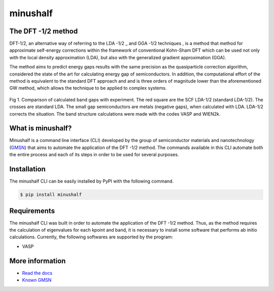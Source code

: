 ##############
minushalf
##############
.. image:: https://readthedocs.org/projects/minushalf/badge/
   :target: https://minushalf.readthedocs.org
   :alt: Documentation Status

.. image:: https://img.shields.io/lgtm/alerts/g/hentt30/minushalf.svg?logo=lgtm&logoWidth=18
   :target: https://lgtm.com/projects/g/hentt30/minushalf/alerts/
   :alt: Total alerts

.. image:: https://img.shields.io/lgtm/grade/python/g/hentt30/minushalf.svg?logo=lgtm&logoWidth=18
   :target: https://lgtm.com/projects/g/hentt30/minushalf/context:python
   :alt: Language grade: Python

.. image:: https://img.shields.io/pypi/v/minushalf.svg?style=flat-square&label=PYPI%20version
   :target: https://pypi.python.org/pypi/minushalf
   :alt: Latest version released on PyPi

.. image:: https://pepy.tech/badge/minushalf
   :target: https://pepy.tech/project/minushalf
   :alt: Number of downloads
   
The DFT -1/2 method
-------------------------------

DFT-1/2, an alternative way of referring to the LDA -1/2 _ and GGA -1/2 techniques , 
is a method that method for approximate self-energy corrections within the framework of conventional Kohn-Sham DFT 
which can be used not only with the local density approximation (LDA), but also with the generalized gradient approximation (GGA).
   
The method aims to predict energy gaps results with the same precision  as the quasiparticle correction  algorithm, considered 
the state of the art for calculating energy gap of semiconductors. In addition, the computational effort of the method 
is equivalent to the standard DFT approach and and is three orders of magnitude lower than the aforementioned GW method, which allows the technique to be applied to complex systems.
   
.. figure:: docs/source/images/dft_05_demonstration.png
   :align: center
   :width: 300
   
   Fig 1. Comparison of calculated band gaps with experiment. The red square are the SCF LDA-1/2 (standard
   LDA-1/2). The crosses are standard LDA. The small gap semiconductors are metals (negative gaps), when calculated with
   LDA. LDA-1/2 corrects the situation. The band structure calculations were made with the codes VASP  and WIEN2k. 
   
   
What is minushalf?
----------------------
   
Minushalf is a command line interface (CLI) developed by the group of semiconductor materials and nanotechnology (`GMSN <http://www.gmsn.ita.br/>`_) that aims to automate 
the application of the DFT -1/2 method. The commands available in this  CLI automate both the entire process and each of its steps in order to be 
used for several purposes.

Installation
------------------
The minushalf CLI can be easily installed by PyPI with the following command.

.. code-block:: console

    $ pip install minushalf

Requirements
--------------
The minushalf CLI was built in order to automate the application of the DFT -1/2 method. 
Thus, as the method requires the calculation of eigenvalues for each kpoint and band, 
it is necessary to install some software that performs ab initio calculations. 
Currently, the following softwares are supported by the program:

- VASP 

More information
------------------------
- `Read the docs <https://minushalf.readthedocs.io/en/latest/>`_
- `Known GMSN <http://www.gmsn.ita.br/>`_
